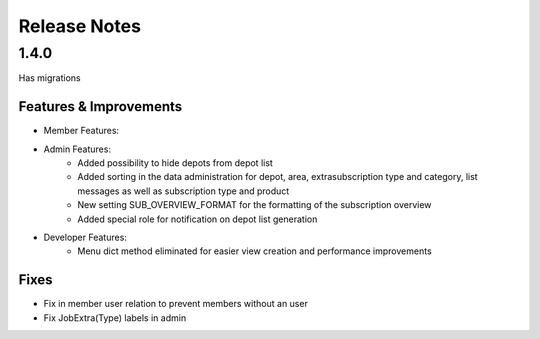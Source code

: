 Release Notes
=============

1.4.0
-----
Has  migrations

Features & Improvements
^^^^^^^^^^^^^^^^^^^^^^^
* Member Features:

* Admin Features:
    * Added possibility to hide depots from depot list
    * Added sorting in the data administration for depot, area, extrasubscription type and category, list messages as well as subscription type and product
    * New setting SUB_OVERVIEW_FORMAT for the formatting of the subscription overview
    * Added special role for notification on depot list generation

* Developer Features:
    * Menu dict method eliminated for easier view creation and performance improvements

Fixes
^^^^^
* Fix in member user relation to prevent members without an user
* Fix JobExtra(Type) labels in admin
